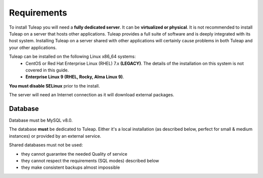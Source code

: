 Requirements
============

To install Tuleap you will need a **fully dedicated server**. It can be **virtualized or physical**.
It is not recommended to install Tuleap on a server that hosts other applications. Tuleap provides
a full suite of software and is deeply integrated with its host system. Installing Tuleap on a server shared with other applications
will certainly cause problems in both Tuleap and your other applications.

Tuleap can be installed on the following Linux x86_64 systems:
 - CentOS or Red Hat Enterprise Linux (RHEL) 7.x **(LEGACY)**. The details of the installation on this system is not covered in this guide.
 - **Enterprise Linux 9 (RHEL, Rocky, Alma Linux 9)**.

**You must disable SELinux** prior to the install.

The server will need an Internet connection as it will download external packages.

Database
````````

Database must be MySQL v8.0.

The database **must** be dedicated to Tuleap. Either it's a local installation (as described below, perfect for small & medium instances) or provided by an external service.

Shared databases must not be used:

- they cannot guarantee the needed Quality of service
- they cannot respect the requirements (SQL modes) described below
- they make consistent backups almost impossible
